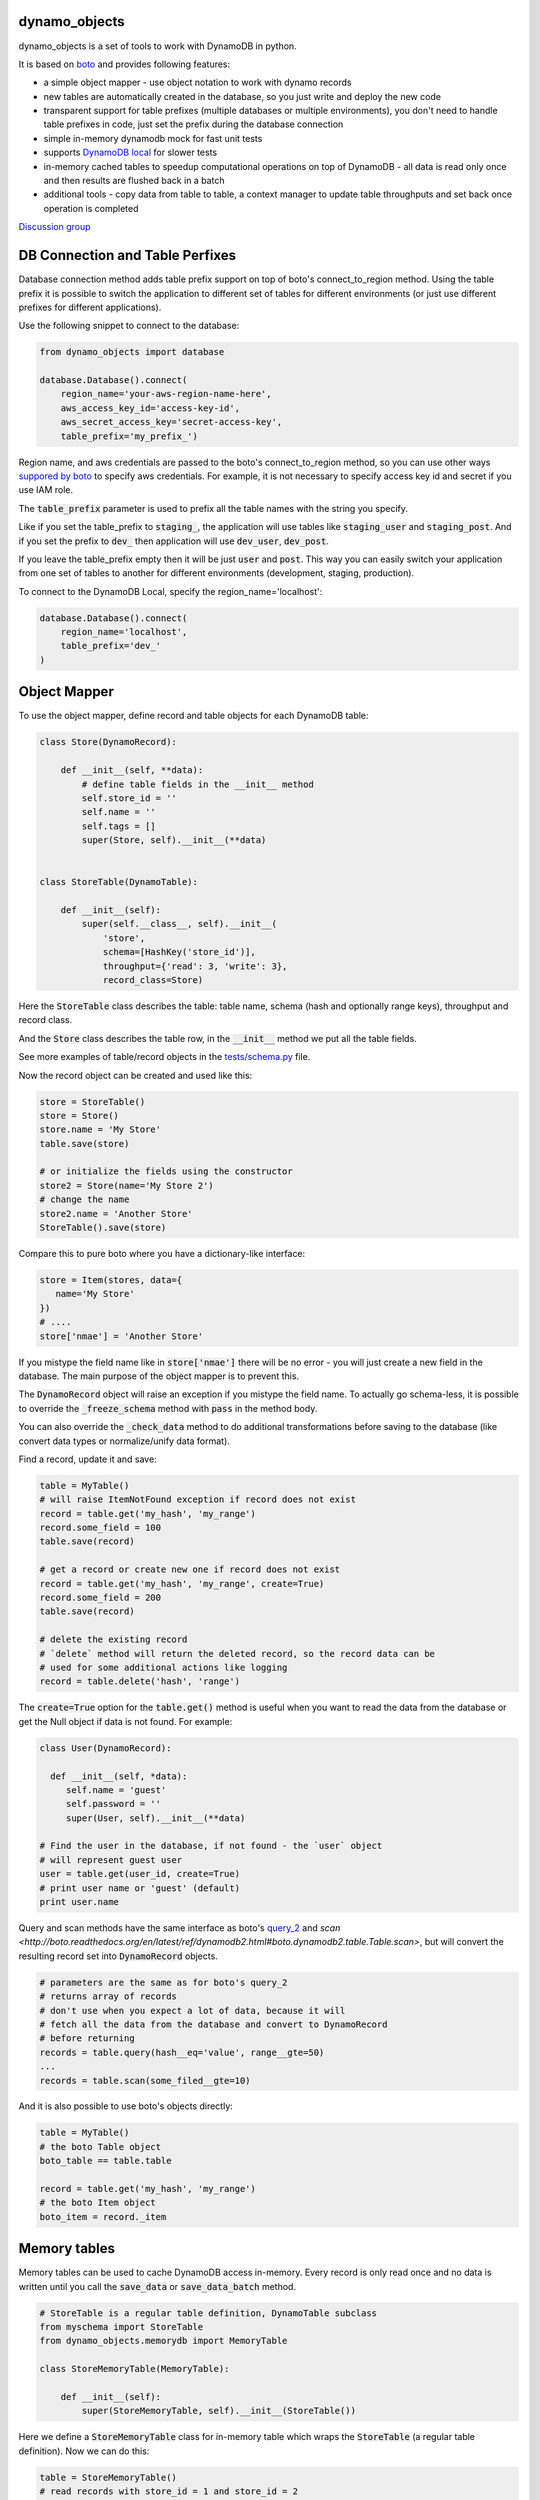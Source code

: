 ========
dynamo_objects
========

dynamo_objects is a set of tools to work with DynamoDB in python.

It is based on `boto <http://boto.readthedocs.org/en/latest/ref/dynamodb2.html>`_ and provides following features:

* a simple object mapper - use object notation to work with dynamo records
* new tables are automatically created in the database, so you just write 
  and deploy the new code
* transparent support for table prefixes (multiple databases or multiple environments), you don't need to handle table prefixes in code, just set the prefix during the database connection
* simple in-memory dynamodb mock for fast unit tests
* supports `DynamoDB local <https://aws.amazon.com/blogs/aws/dynamodb-local-for-desktop-development/>`_ for slower tests
* in-memory cached tables to speedup computational operations on top of DynamoDB - all data is read only once and then results are flushed back in a batch
* additional tools - copy data from table to table, a context manager to update table throughputs and set back once operation is completed

`Discussion group <https://groups.google.com/forum/#!forum/dynamo_objects>`_

========
DB Connection and Table Perfixes
========

Database connection method adds table prefix support on top of boto's connect_to_region method.
Using the table prefix it is possible to switch the application to different set of tables for different environments (or just use different prefixes for different applications).

Use the following snippet to connect to the database:

.. code-block:: python

    from dynamo_objects import database

    database.Database().connect(
        region_name='your-aws-region-name-here',
        aws_access_key_id='access-key-id',
        aws_secret_access_key='secret-access-key',
        table_prefix='my_prefix_')

Region name, and aws credentials are passed to the boto's connect_to_region method, so you can use other ways `suppored by boto <http://boto.readthedocs.org/en/latest/boto_config_tut.html#credentials>`_ to specify aws credentials.
For example, it is not necessary to specify access key id and secret if you use IAM role.

The :code:`table_prefix` parameter is used to prefix all the table names with the string you specify.

Like if you set the table_prefix to :code:`staging_`, the application will use tables like :code:`staging_user` and :code:`staging_post`. And if you set the prefix to :code:`dev_` then application will use :code:`dev_user`, :code:`dev_post`.

If you leave the table_prefix empty then it will be just :code:`user` and :code:`post`.
This way you can easily switch your application from one set of tables to another for different environments (development, staging, production).

To connect to the DynamoDB Local, specify the region_name='localhost':

.. code-block:: python

        database.Database().connect(
            region_name='localhost',
            table_prefix='dev_'
        )

========
Object Mapper
========

To use the object mapper, define record and table objects for each DynamoDB table:

.. code-block:: python

  class Store(DynamoRecord):

      def __init__(self, **data):
          # define table fields in the __init__ method
          self.store_id = ''
          self.name = ''
          self.tags = []
          super(Store, self).__init__(**data)


  class StoreTable(DynamoTable):

      def __init__(self):
          super(self.__class__, self).__init__(
              'store',
              schema=[HashKey('store_id')],
              throughput={'read': 3, 'write': 3},
              record_class=Store)

Here the :code:`StoreTable` class describes the table: table name, schema (hash and optionally range keys), throughput and record class.

And the :code:`Store` class describes the table row, 
in the :code:`__init__` method we put all the table fields.

See more examples of table/record objects in the `tests/schema.py <tests/schema.py>`_ file.

Now the record object can be created and used like this:

.. code-block:: python

    store = StoreTable()
    store = Store()
    store.name = 'My Store'
    table.save(store)

    # or initialize the fields using the constructor
    store2 = Store(name='My Store 2')
    # change the name
    store2.name = 'Another Store'
    StoreTable().save(store)

Compare this to pure boto where you have a dictionary-like interface:

.. code-block:: python

    store = Item(stores, data={
       name='My Store'
    })
    # ....
    store['nmae'] = 'Another Store'

If you mistype the field name like in :code:`store['nmae']` there will be no error - you will just create a new field in the database.
The main purpose of the object mapper is to prevent this. 

The :code:`DynamoRecord` object will raise an exception if you mistype the field name.
To actually go schema-less, it is possible to override the :code:`_freeze_schema` method with :code:`pass` in the method body.

You can also override the :code:`_check_data` method to do additional transformations before saving to the database (like convert data types or normalize/unify data format).

Find a record, update it and save:

.. code-block:: python

    table = MyTable()
    # will raise ItemNotFound exception if record does not exist
    record = table.get('my_hash', 'my_range')
    record.some_field = 100
    table.save(record)

    # get a record or create new one if record does not exist
    record = table.get('my_hash', 'my_range', create=True)
    record.some_field = 200
    table.save(record)

    # delete the existing record
    # `delete` method will return the deleted record, so the record data can be
    # used for some additional actions like logging
    record = table.delete('hash', 'range')

The :code:`create=True` option for the :code:`table.get()` method is useful when you want to read the data from the database or get the Null object if data is not found.
For example:

.. code-block:: python

    class User(DynamoRecord):

      def __init__(self, *data):
         self.name = 'guest'
         self.password = ''
         super(User, self).__init__(**data)

    # Find the user in the database, if not found - the `user` object 
    # will represent guest user
    user = table.get(user_id, create=True)
    # print user name or 'guest' (default)
    print user.name

Query and scan methods have the same interface as boto's `query_2 <http://boto.readthedocs.org/en/latest/ref/dynamodb2.html#boto.dynamodb2.table.Table.query_2>`_ and `scan <http://boto.readthedocs.org/en/latest/ref/dynamodb2.html#boto.dynamodb2.table.Table.scan>`, but will convert the resulting record set into :code:`DynamoRecord` objects.

.. code-block:: python

    # parameters are the same as for boto's query_2
    # returns array of records
    # don't use when you expect a lot of data, because it will
    # fetch all the data from the database and convert to DynamoRecord
    # before returning
    records = table.query(hash__eq='value', range__gte=50)
    ...
    records = table.scan(some_filed__gte=10)

And it is also possible to use boto's objects directly:

.. code-block:: python

    table = MyTable()
    # the boto Table object
    boto_table == table.table

    record = table.get('my_hash', 'my_range')
    # the boto Item object
    boto_item = record._item


========
Memory tables
========

Memory tables can be used to cache DynamoDB access in-memory.
Every record is only read once and no data is written until you call the :code:`save_data` or :code:`save_data_batch` method.

.. code-block:: python

  # StoreTable is a regular table definition, DynamoTable subclass
  from myschema import StoreTable
  from dynamo_objects.memorydb import MemoryTable

  class StoreMemoryTable(MemoryTable):

      def __init__(self):
          super(StoreMemoryTable, self).__init__(StoreTable())

Here we define a :code:`StoreMemoryTable` class for in-memory table which wraps the :code:`StoreTable` (a regular table definition).
Now we can do this:


.. code-block:: python

    table = StoreMemoryTable()
    # read records with store_id = 1 and store_id = 2
    record = table.get(1)
    record2 = table.get(2)
    # data is not actually saved yet, no write db operations
    table.save(record)
    table.save(record2)
    # ...
    # read same records again - will fetch from memory, no db read operations
    record = table.get(1)
    record2 = table.get(2)
    # ...
    # data is not actually saved yet, no write db operations
    table.save(record)
    table.save(record2)
    # Now we flush all the data back to DynamoDB
    # the `save_data_batch` will use the `batch write` DynamoDB operation
    table.save_data_batch()

This can be very useful if you do some computational operations and need to read / write a lot of small objects to the database.
Depending on the data structure the used read / write throughput and the whole processing time can be noticeably reduced.

========
DynamoDB Mock
========

========
Testing
========

While it is possible to run unit tests using the real DynamoDB connection, using the table prefixes feature you can choose some special table prefix like :code:`xx_unit_tests_`. 
This way you'll have a set of tables for your unit tests.
But it is not practical - tests will be slow and will consume the read/write operations (and this will cost money).

Amazon provides a `DynamoDB emulator in java <https://aws.amazon.com/blogs/aws/dynamodb-local-for-desktop-development/>`_ but it is problematic to use it during development, because it is slow and consumes a lot of memory.

The solution is a simple in-memory `DynamoDB mock module <dynamo_objects/dynamock.py>`_. 
It is a fast, but very approximate dynamo emulation without permanent data storage.

You can find examples of unit tests under the `tests <tests/>`_ folder. The database schema is described in the `tests/schema.py <tests/schema.py>`_.
The same structure and approach can be used to write unit tests for your project.

There is a helper `test.py <tools/test.py>`_ script to run all unit tests:

.. code-block:: bash

    ./tool/test.py

By default it will use the in-memory `DynamoDB mock <dynamo_objects/dynamock.py>`_. 
To run tests against the  DynamoDB Local use following commands:

.. code-block:: bash

    # in the first terminal window launch the local dynamodb
    # script will download it if necessary
    ./tool/dynamodb-local.sh

    # in another terminal window run the tests
    DYNAMODB_MOCK= ./test.py

I use fast in-memory mock to run tests locally, during the development.

On the CI server tests a launched two times - first against the in-memory mock and then one more time against the DynamoDB local.

Here is a shell script example to to this:

.. code-block:: bash

  # Run fast tests with in-memory mock
  python -m unittest discover -s tests
  RESULT_MOCK=$?
  
  # Run slow tests with DynamoDB local
  pushd paty/to/folder/with/dynamodb-local
    java -Djava.library.path=./DynamoDBLocal_lib -jar ./DynamoDBLocal.jar -inMemory -sharedDb &
    PID=$!
  popd
  echo "Started local dynamodb: $PID"
  DYNAMODB_MOCK= python -m unittest discover -s tests
  RESULT_LOCALDB=$?
  kill -9 $PID
  exit $(($RESULT_MOCK+$RESULT_LOCALDB))


========
Additional Tools
========

DB - copy table
TableThroughputs

========
Related projects
========

* `flywheel <https://github.com/mathcamp/flywheel>`_ - Object mapper for Amazon's DynamoDB)
* `PynamoDB <https://github.com/jlafon/PynamoDB>`_ - A pythonic interface to Amazon's DynamoDB
* `Dynamodb-mapper <https://bitbucket.org/Ludia/dynamodb-mapper/overview>`_ Dynamodb-mapper - a DynamoDB object mapper, based on boto
